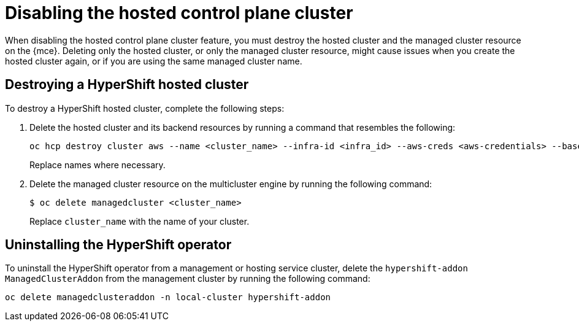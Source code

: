 [#disable-hosted-control-planes]
= Disabling the hosted control plane cluster

When disabling the hosted control plane cluster feature, you must destroy the hosted cluster and the managed cluster resource on the {mce}. Deleting only the hosted cluster, or only the managed cluster resource, might cause issues when you create the hosted cluster again, or if you are using the same managed cluster name. 

[#hypershift-cluster-destroy]
== Destroying a HyperShift hosted cluster

To destroy a HyperShift hosted cluster, complete the following steps:

. Delete the hosted cluster and its backend resources by running a command that resembles the following:
+
----
oc hcp destroy cluster aws --name <cluster_name> --infra-id <infra_id> --aws-creds <aws-credentials> --base-domain <base_domain> --destroy-cloud-resources
----
+
Replace names where necessary.

. Delete the managed cluster resource on the multicluster engine by running the following command:
+
----
$ oc delete managedcluster <cluster_name>
----
+
Replace `cluster_name` with the name of your cluster.

[#hypershift-uninstall-operator]
== Uninstalling the HyperShift operator

To uninstall the HyperShift operator from a management or hosting service cluster, delete the `hypershift-addon` `ManagedClusterAddon` from the management cluster by running the following command:

----
oc delete managedclusteraddon -n local-cluster hypershift-addon
----
